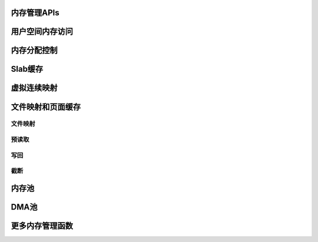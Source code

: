 内存管理APIs
======================

用户空间内存访问
========================

.. kernel-doc:: arch/x86/include/asm/uaccess.h
   :internal:

.. kernel-doc:: arch/x86/lib/usercopy_32.c
   :export:

.. kernel-doc:: mm/gup.c
   :functions: get_user_pages_fast

.. _mm-api-gfp-flags:

内存分配控制
==========================

.. kernel-doc:: include/linux/gfp_types.h
   :doc: 页面流动性和放置提示

.. kernel-doc:: include/linux/gfp_types.h
   :doc: 水位线修饰符

.. kernel-doc:: include/linux/gfp_types.h
   :doc: 回收修饰符

.. kernel-doc:: include/linux/gfp_types.h
   :doc: 有用的GFP标志组合

Slab缓存
==============

.. kernel-doc:: include/linux/slab.h
   :internal:

.. kernel-doc:: mm/slub.c
   :export:

.. kernel-doc:: mm/slab_common.c
   :export:

.. kernel-doc:: mm/util.c
   :functions: kfree_const kvmalloc_node kvfree

虚拟连续映射
=============================

.. kernel-doc:: mm/vmalloc.c
   :export:

文件映射和页面缓存
===========================

文件映射
-------

.. kernel-doc:: mm/filemap.c
   :export:

预读取
---------

.. kernel-doc:: mm/readahead.c
   :doc: 预读取概述

.. kernel-doc:: mm/readahead.c
   :export:

写回
---------

.. kernel-doc:: mm/page-writeback.c
   :export:

截断
--------

.. kernel-doc:: mm/truncate.c
   :export:

.. kernel-doc:: include/linux/pagemap.h
   :internal:

内存池
============

.. kernel-doc:: mm/mempool.c
   :export:

DMA池
=========

.. kernel-doc:: mm/dmapool.c
   :export:

更多内存管理函数
=================================

.. kernel-doc:: mm/memory.c
   :export:

.. kernel-doc:: mm/page_alloc.c
.. kernel-doc:: mm/mempolicy.c
.. kernel-doc:: include/linux/mm_types.h
   :internal:
.. kernel-doc:: include/linux/mm_inline.h
.. kernel-doc:: include/linux/page-flags.h
.. kernel-doc:: include/linux/mm.h
   :internal:
.. kernel-doc:: include/linux/page_ref.h
.. kernel-doc:: include/linux/mmzone.h
.. kernel-doc:: mm/util.c
   :functions: folio_mapping

.. kernel-doc:: mm/rmap.c
.. kernel-doc:: mm/migrate.c
.. kernel-doc:: mm/mmap.c
.. kernel-doc:: mm/kmemleak.c
.. kernel-doc:: mm/memremap.c
.. kernel-doc:: mm/hugetlb.c
.. kernel-doc:: mm/swap.c
.. kernel-doc:: mm/zpool.c
.. kernel-doc:: mm/memcontrol.c
.. #kernel-doc:: mm/memory-tiers.c (编译警告)
.. kernel-doc:: mm/shmem.c
.. kernel-doc:: mm/migrate_device.c
.. #kernel-doc:: mm/nommu.c (其他文件中重复的kernel-doc)
.. kernel-doc:: mm/mapping_dirty_helpers.c
.. #kernel-doc:: mm/memory-failure.c (编译警告)
.. kernel-doc:: mm/percpu.c
.. kernel-doc:: mm/maccess.c
.. kernel-doc:: mm/vmscan.c
.. kernel-doc:: mm/memory_hotplug.c
.. kernel-doc:: mm/mmu_notifier.c
.. kernel-doc:: mm/balloon_compaction.c
.. kernel-doc:: mm/huge_memory.c
.. kernel-doc:: mm/io-mapping.c
